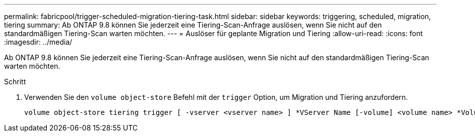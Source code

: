---
permalink: fabricpool/trigger-scheduled-migration-tiering-task.html 
sidebar: sidebar 
keywords: triggering, scheduled, migration, tiering 
summary: Ab ONTAP 9.8 können Sie jederzeit eine Tiering-Scan-Anfrage auslösen, wenn Sie nicht auf den standardmäßigen Tiering-Scan warten möchten. 
---
= Auslöser für geplante Migration und Tiering
:allow-uri-read: 
:icons: font
:imagesdir: ../media/


[role="lead"]
Ab ONTAP 9.8 können Sie jederzeit eine Tiering-Scan-Anfrage auslösen, wenn Sie nicht auf den standardmäßigen Tiering-Scan warten möchten.

.Schritt
. Verwenden Sie den `volume object-store` Befehl mit der `trigger` Option, um Migration und Tiering anzufordern.
+
[listing]
----
volume object-store tiering trigger [ -vserver <vserver name> ] *VServer Name [-volume] <volume name> *Volume Name
----

